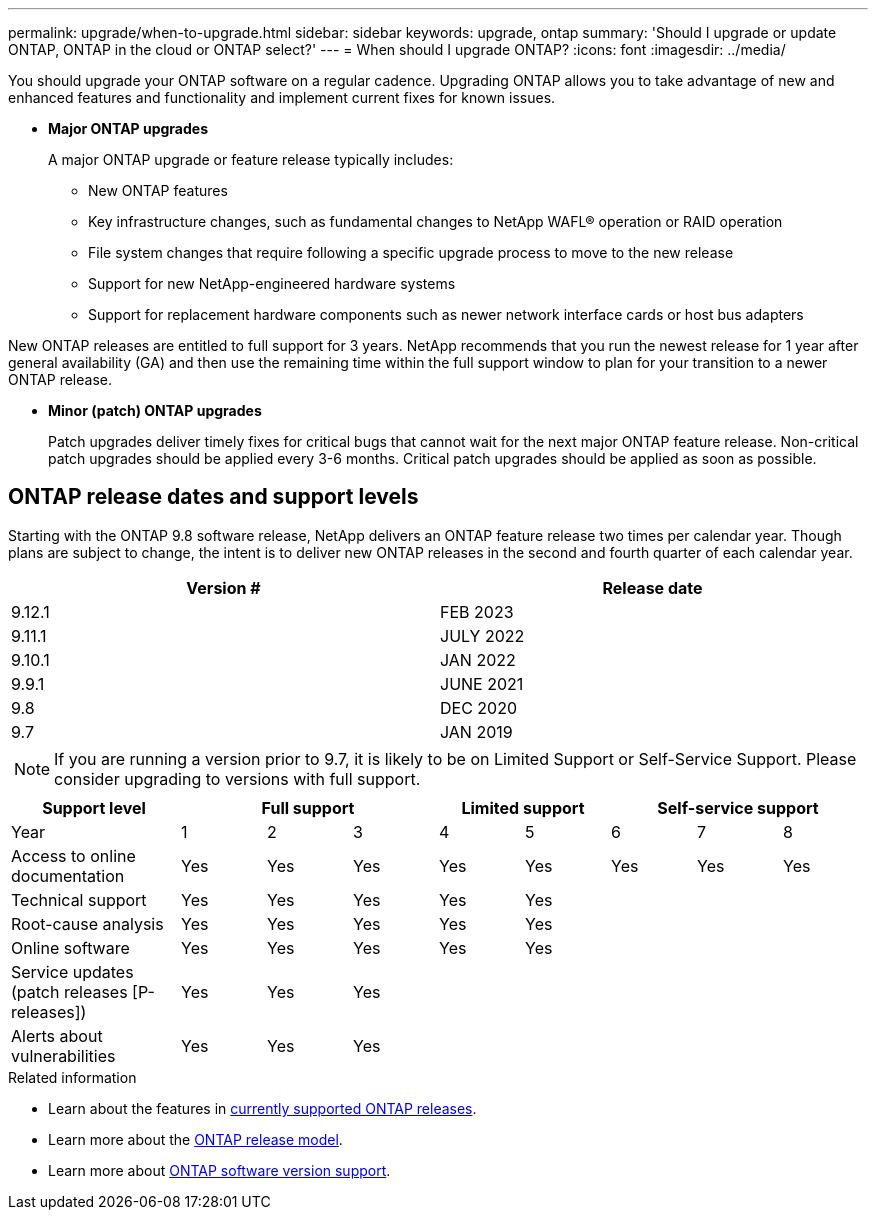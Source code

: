 ---
permalink: upgrade/when-to-upgrade.html
sidebar: sidebar
keywords: upgrade, ontap
summary: 'Should I upgrade or update ONTAP, ONTAP in the cloud or ONTAP select?'
---
= When should I upgrade ONTAP?
:icons: font
:imagesdir: ../media/

[.lead]

You should upgrade your ONTAP software on a regular cadence. Upgrading ONTAP allows you to take advantage of new and enhanced features and functionality and implement current fixes for known issues.

* *Major ONTAP upgrades*
+
A major ONTAP upgrade or feature release typically includes:
+
** New ONTAP features
** Key infrastructure changes, such as fundamental changes to NetApp WAFL® operation or RAID operation
** File system changes that require following a specific upgrade process to move to the new release 
** Support for new NetApp-engineered hardware systems 
** Support for replacement hardware components such as newer network interface cards or host bus adapters

New ONTAP releases are entitled to full support for 3 years. NetApp recommends that you run the newest release for 1 year after general availability (GA) and then use the remaining time within the full support window to plan for your transition to a newer ONTAP release. 

* *Minor (patch) ONTAP upgrades*
+
Patch upgrades deliver timely fixes for critical bugs that cannot wait for the next major ONTAP feature release. Non-critical patch upgrades should be applied every 3-6 months. Critical patch upgrades should be applied as soon as possible.

== ONTAP release dates and support levels

Starting with the ONTAP 9.8 software release, NetApp delivers an ONTAP feature release two times per calendar year. Though plans are subject to change, the intent is to deliver new ONTAP releases in the second and fourth quarter of each calendar year.

[cols="50,50"*,options="header"]
|===
| Version # | Release date
a|
9.12.1
a|
FEB 2023
a|
9.11.1
a|
JULY 2022
a|
9.10.1
a|
JAN 2022
a|
9.9.1
a|
JUNE 2021
a|
9.8
a|
DEC 2020
a|
9.7
a|
JAN 2019
2+a|
[NOTE]
If you are running a version prior to 9.7, it is likely to be on Limited Support or Self-Service Support. Please consider upgrading to versions with full support.
|===

[cols="20,10,10,10,10,10,10,10,10"*,options="header"]
|===
| Support level 3+|Full support 2+| Limited support 3+|Self-service support
a|
Year
a|
1
a|
2
a|
3
a|
4
a|
5
a|
6
a|
7
a|
8
a|
Access to online documentation
a|
Yes
a|
Yes
a|
Yes
a|
Yes
a|
Yes
a|
Yes
a|
Yes
a|
Yes
a|
Technical support
a|
Yes
a|
Yes
a|
Yes
a|
Yes
a|
Yes
a|

a|

a|

a|
Root-cause analysis
a|
Yes
a|
Yes
a|
Yes
a|
Yes
a|
Yes
a|

a|

a|

a|
Online software
a|
Yes
a|
Yes
a|
Yes
a|
Yes
a|
Yes
a|

a|

a|

a|
Service updates (patch releases [P-releases])
a|
Yes
a|
Yes
a|
Yes
a|

a|

a|

a|

a|

a|
Alerts about vulnerabilities
a|
Yes
a|
Yes
a|
Yes
a|

a|

a|

a|

a|
|===

.Related information

* Learn about the features in link:https://review.docs.netapp.com/us-en/ontap_chandaj-hotfix-pocv2/whats-new.html[currently supported ONTAP releases^].
* Learn more about the link:https://mysupport.netapp.com/site/info/ontap-release-model[ONTAP release model].
* Learn more about link:https://mysupport.netapp.com/site/info/version-support[ONTAP software version support].

// 2023 Jul 25, Jira 1183
// BURT 1448684, 10 JAN 2022
